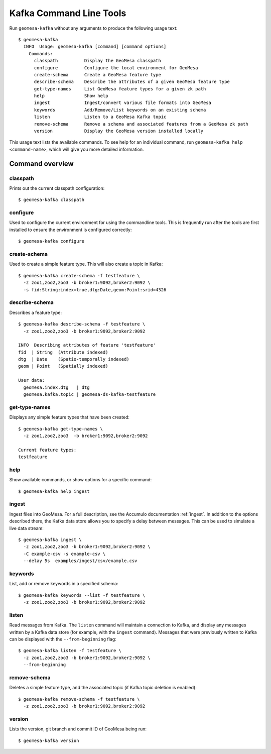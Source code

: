 Kafka Command Line Tools
========================

Run ``geomesa-kafka`` without any arguments to produce the following usage text::

    $ geomesa-kafka
      INFO  Usage: geomesa-kafka [command] [command options]
        Commands:
          classpath          Display the GeoMesa classpath
          configure          Configure the local environment for GeoMesa
          create-schema      Create a GeoMesa feature type
          describe-schema    Describe the attributes of a given GeoMesa feature type
          get-type-names     List GeoMesa feature types for a given zk path
          help               Show help
          ingest             Ingest/convert various file formats into GeoMesa
          keywords           Add/Remove/List keywords on an existing schema
          listen             Listen to a GeoMesa Kafka topic
          remove-schema      Remove a schema and associated features from a GeoMesa zk path
          version            Display the GeoMesa version installed locally


This usage text lists the available commands. To see help for an individual command,
run ``geomesa-kafka help <command-name>``, which will give you more detailed information.

Command overview
----------------

classpath
~~~~~~~~~

Prints out the current classpath configuration::

    $ geomesa-kafka classpath

configure
~~~~~~~~~

Used to configure the current environment for using the commandline tools. This is frequently run after the tools are
first installed to ensure the environment is configured correctly::

    $ geomesa-kafka configure

create-schema
~~~~~~~~~~~~~

Used to create a simple feature type. This will also create a topic in Kafka::

    $ geomesa-kafka create-schema -f testfeature \
      -z zoo1,zoo2,zoo3 -b broker1:9092,broker2:9092 \
      -s fid:String:index=true,dtg:Date,geom:Point:srid=4326

describe-schema
~~~~~~~~~~~~~~~

Describes a feature type::

    $ geomesa-kafka describe-schema -f testfeature \
      -z zoo1,zoo2,zoo3 -b broker1:9092,broker2:9092

    INFO  Describing attributes of feature 'testfeature'
    fid  | String  (Attribute indexed)
    dtg  | Date    (Spatio-temporally indexed)
    geom | Point   (Spatially indexed)

    User data:
      geomesa.index.dtg   | dtg
      geomesa.kafka.topic | geomesa-ds-kafka-testfeature

get-type-names
~~~~~~~~~~~~~~

Displays any simple feature types that have been created::

    $ geomesa-kafka get-type-names \
      -z zoo1,zoo2,zoo3  -b broker1:9092,broker2:9092

    Current feature types:
    testfeature

help
~~~~

Show available commands, or show options for a specific command::

    $ geomesa-kafka help ingest

ingest
~~~~~~

Ingest files into GeoMesa. For a full description, see the Accumulo documentation :ref:`ingest`. In addition to
the options described there, the Kafka data store allows you to specify a delay between messages. This can be used
to simulate a live data stream::

    $ geomesa-kafka ingest \
      -z zoo1,zoo2,zoo3 -b broker1:9092,broker2:9092 \
      -C example-csv -s example-csv \
      --delay 5s  examples/ingest/csv/example.csv

keywords
~~~~~~~~

List, add or remove keywords in a specified schema::

    $ geomesa-kafka keywords --list -f testfeature \
      -z zoo1,zoo2,zoo3 -b broker1:9092,broker2:9092

listen
~~~~~~

Read messages from Kafka. The ``listen`` command will maintain a connection to Kafka, and display
any messages written by a Kafka data store (for example, with the ``ingest`` command). Messages
that were previously written to Kafka can be displayed with the ``--from-beginning`` flag::

    $ geomesa-kafka listen -f testfeature \
      -z zoo1,zoo2,zoo3 -b broker1:9092,broker2:9092 \
      --from-beginning

remove-schema
~~~~~~~~~~~~~

Deletes a simple feature type, and the associated topic (if Kafka topic deletion is enabled)::

    $ geomesa-kafka remove-schema -f testfeature \
      -z zoo1,zoo2,zoo3 -b broker1:9092,broker2:9092

version
~~~~~~~

Lists the version, git branch and commit ID of GeoMesa being run::

    $ geomesa-kafka version
